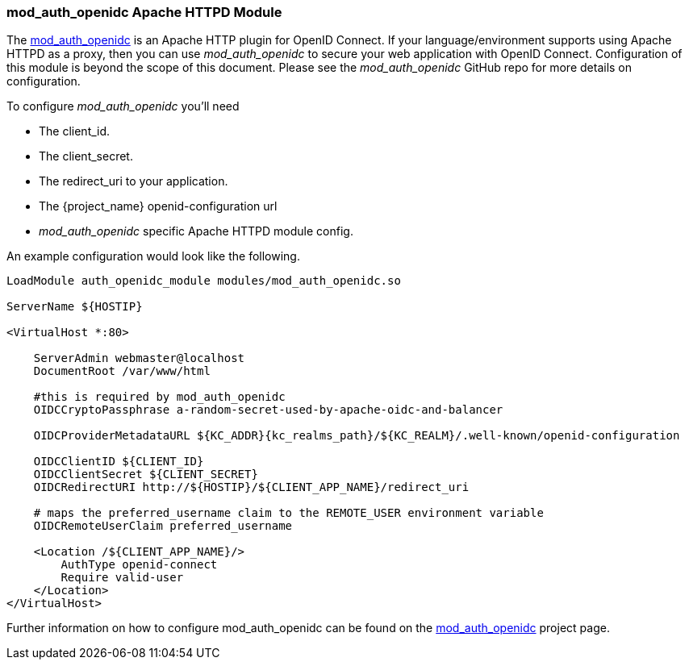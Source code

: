 [[_mod_auth_openidc]]
=== mod_auth_openidc Apache HTTPD Module

The https://github.com/OpenIDC/mod_auth_openidc[mod_auth_openidc] is an Apache HTTP plugin for OpenID Connect. If your language/environment supports using Apache HTTPD
as a proxy, then you can use _mod_auth_openidc_ to secure your web application with OpenID Connect.  Configuration of this module
is beyond the scope of this document.  Please see the _mod_auth_openidc_ GitHub repo for more details on configuration.

To configure _mod_auth_openidc_ you'll need

* The client_id.
* The client_secret.
* The redirect_uri to your application.
* The {project_name} openid-configuration url
* _mod_auth_openidc_ specific Apache HTTPD module config.

An example configuration would look like the following.

[source,subs="attributes+"]
----
LoadModule auth_openidc_module modules/mod_auth_openidc.so

ServerName ${HOSTIP}

<VirtualHost *:80>

    ServerAdmin webmaster@localhost
    DocumentRoot /var/www/html

    #this is required by mod_auth_openidc
    OIDCCryptoPassphrase a-random-secret-used-by-apache-oidc-and-balancer

    OIDCProviderMetadataURL ${KC_ADDR}{kc_realms_path}/${KC_REALM}/.well-known/openid-configuration

    OIDCClientID ${CLIENT_ID}
    OIDCClientSecret ${CLIENT_SECRET}
    OIDCRedirectURI http://${HOSTIP}/${CLIENT_APP_NAME}/redirect_uri

    # maps the preferred_username claim to the REMOTE_USER environment variable
    OIDCRemoteUserClaim preferred_username

    <Location /${CLIENT_APP_NAME}/>
        AuthType openid-connect
        Require valid-user
    </Location>
</VirtualHost>
----

Further information on how to configure mod_auth_openidc can be found on the https://github.com/OpenIDC/mod_auth_openidc[mod_auth_openidc]
project page.
